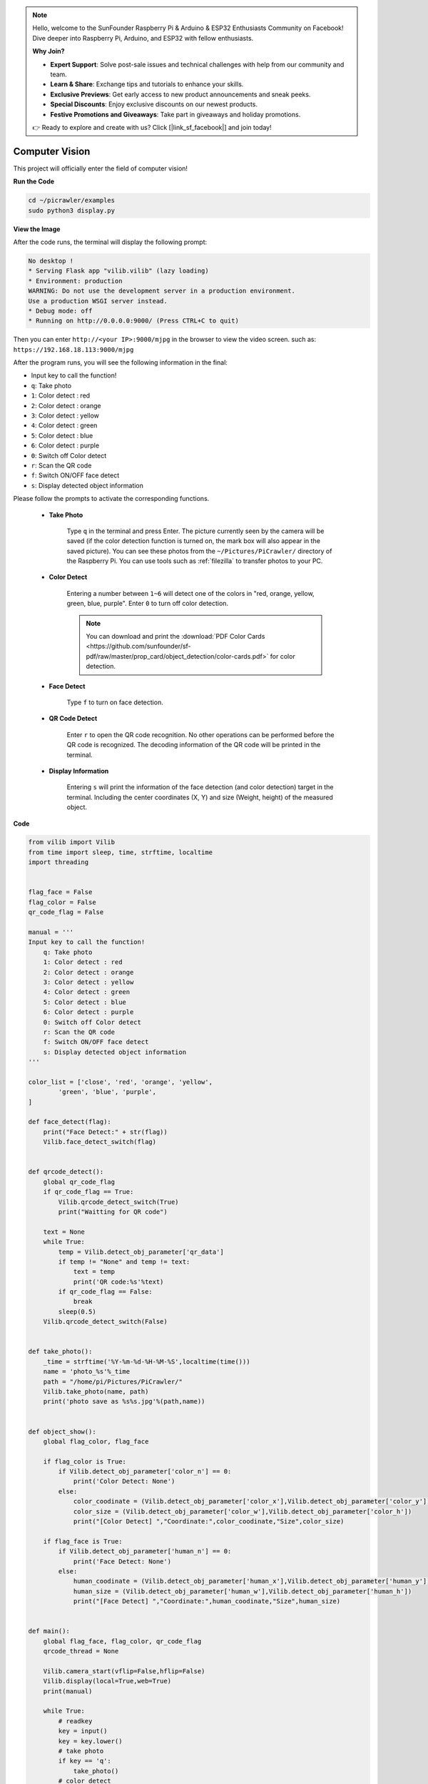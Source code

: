 .. note::

    Hello, welcome to the SunFounder Raspberry Pi & Arduino & ESP32 Enthusiasts Community on Facebook! Dive deeper into Raspberry Pi, Arduino, and ESP32 with fellow enthusiasts.

    **Why Join?**

    - **Expert Support**: Solve post-sale issues and technical challenges with help from our community and team.
    - **Learn & Share**: Exchange tips and tutorials to enhance your skills.
    - **Exclusive Previews**: Get early access to new product announcements and sneak peeks.
    - **Special Discounts**: Enjoy exclusive discounts on our newest products.
    - **Festive Promotions and Giveaways**: Take part in giveaways and holiday promotions.

    👉 Ready to explore and create with us? Click [|link_sf_facebook|] and join today!

.. _py_vision:

Computer Vision
=======================

This project will officially enter the field of computer vision!

**Run the Code**

.. raw:: html

    <run></run>

.. code-block::

    cd ~/picrawler/examples
    sudo python3 display.py

**View the Image**

After the code runs, the terminal will display the following prompt:

.. code-block::

    No desktop !
    * Serving Flask app "vilib.vilib" (lazy loading)
    * Environment: production
    WARNING: Do not use the development server in a production environment.
    Use a production WSGI server instead.
    * Debug mode: off
    * Running on http://0.0.0.0:9000/ (Press CTRL+C to quit)

Then you can enter ``http://<your IP>:9000/mjpg`` in the browser to view the video screen. such as:  ``https://192.168.18.113:9000/mjpg``

.. image:: img/display.png


After the program runs, you will see the following information in the final:


* Input key to call the function!
* ``q``: Take photo
* ``1``: Color detect : red
* ``2``: Color detect : orange
* ``3``: Color detect : yellow
* ``4``: Color detect : green
* ``5``: Color detect : blue
* ``6``: Color detect : purple
* ``0``: Switch off Color detect
* ``r``: Scan the QR code
* ``f``: Switch ON/OFF face detect
* ``s``: Display detected object information

Please follow the prompts to activate the corresponding functions.

    *  **Take Photo**

        Type ``q`` in the terminal and press Enter. The picture currently seen by the camera will be saved (if the color detection function is turned on, the mark box will also appear in the saved picture). You can see these photos from the ``~/Pictures/PiCrawler/`` directory of the Raspberry Pi.
        You can use tools such as :ref:`filezilla` to transfer photos to your PC.
        

    *  **Color Detect**

        Entering a number between ``1~6`` will detect one of the colors in "red, orange, yellow, green, blue, purple". Enter ``0`` to turn off color detection.

        .. image:: img/DTC2.png

        .. note:: You can download and print the :download:`PDF Color Cards <https://github.com/sunfounder/sf-pdf/raw/master/prop_card/object_detection/color-cards.pdf>` for color detection.


    *  **Face Detect**

        Type ``f`` to turn on face detection.

        .. image:: img/DTC5.png

    *  **QR Code Detect**

        Enter ``r`` to open the QR code recognition. No other operations can be performed before the QR code is recognized. The decoding information of the QR code will be printed in the terminal.

        .. image:: img/DTC4.png

    *  **Display Information**

        Entering ``s`` will print the information of the face detection (and color detection) target in the terminal. Including the center coordinates (X, Y) and size (Weight, height) of the measured object.


**Code** 

.. code-block:: python

    from vilib import Vilib
    from time import sleep, time, strftime, localtime
    import threading


    flag_face = False
    flag_color = False
    qr_code_flag = False

    manual = '''
    Input key to call the function!
        q: Take photo
        1: Color detect : red
        2: Color detect : orange
        3: Color detect : yellow
        4: Color detect : green
        5: Color detect : blue
        6: Color detect : purple
        0: Switch off Color detect
        r: Scan the QR code
        f: Switch ON/OFF face detect
        s: Display detected object information
    '''

    color_list = ['close', 'red', 'orange', 'yellow', 
            'green', 'blue', 'purple',
    ]

    def face_detect(flag):
        print("Face Detect:" + str(flag))
        Vilib.face_detect_switch(flag)


    def qrcode_detect():
        global qr_code_flag
        if qr_code_flag == True:
            Vilib.qrcode_detect_switch(True)
            print("Waitting for QR code")

        text = None
        while True:
            temp = Vilib.detect_obj_parameter['qr_data']
            if temp != "None" and temp != text: 
                text = temp         
                print('QR code:%s'%text)
            if qr_code_flag == False:          
                break
            sleep(0.5)
        Vilib.qrcode_detect_switch(False)


    def take_photo():
        _time = strftime('%Y-%m-%d-%H-%M-%S',localtime(time()))
        name = 'photo_%s'%_time
        path = "/home/pi/Pictures/PiCrawler/"
        Vilib.take_photo(name, path)
        print('photo save as %s%s.jpg'%(path,name))


    def object_show():
        global flag_color, flag_face

        if flag_color is True:
            if Vilib.detect_obj_parameter['color_n'] == 0:
                print('Color Detect: None')
            else:
                color_coodinate = (Vilib.detect_obj_parameter['color_x'],Vilib.detect_obj_parameter['color_y'])
                color_size = (Vilib.detect_obj_parameter['color_w'],Vilib.detect_obj_parameter['color_h'])
                print("[Color Detect] ","Coordinate:",color_coodinate,"Size",color_size)

        if flag_face is True:
            if Vilib.detect_obj_parameter['human_n'] == 0:
                print('Face Detect: None')
            else:
                human_coodinate = (Vilib.detect_obj_parameter['human_x'],Vilib.detect_obj_parameter['human_y'])
                human_size = (Vilib.detect_obj_parameter['human_w'],Vilib.detect_obj_parameter['human_h'])
                print("[Face Detect] ","Coordinate:",human_coodinate,"Size",human_size)


    def main():
        global flag_face, flag_color, qr_code_flag
        qrcode_thread = None

        Vilib.camera_start(vflip=False,hflip=False)
        Vilib.display(local=True,web=True)
        print(manual)

        while True:
            # readkey
            key = input()
            key = key.lower()
            # take photo
            if key == 'q':
                take_photo()
            # color detect         
            elif key != '' and key in ('0123456'):  # '' in ('0123') -> True
                index = int(key)
                if index == 0:
                    flag_color = False
                    Vilib.color_detect('close')
                else:
                    flag_color = True
                    Vilib.color_detect(color_list[index]) # color_detect(color:str -> color_name/close)
                print('Color detect : %s'%color_list[index])  
            # face detection
            elif key =="f":
                flag_face = not flag_face
                face_detect(flag_face)
            # qrcode detection
            elif key =="r":
                qr_code_flag = not qr_code_flag
                if qr_code_flag == True:
                    if qrcode_thread == None or not qrcode_thread.is_alive():
                        qrcode_thread = threading.Thread(target=qrcode_detect)
                        qrcode_thread.setDaemon(True)
                        qrcode_thread.start()
                else:
                    if qrcode_thread != None and qrcode_thread.is_alive(): 
                    # wait for thread to end 
                        qrcode_thread.join()
                        print('QRcode Detect: close')
            # show detected object information
            elif key == "s":
                object_show()

            sleep(0.5)


    if __name__ == "__main__":
        main()

**How it works?**

The first thing you need to pay attention to here is the following function. These two functions allow you to start the camera.

.. code-block:: python

    Vilib.camera_start()
    Vilib.display()

Functions related to "object detection":

* ``Vilib.face_detect_switch(True)`` : Switch ON/OFF face detection
* ``Vilib.color_detect(color)`` : For color detection, only one color detection can be performed at the same time. The parameters that can be input are: ``"red"``, ``"orange"``, ``"yellow"``, ``"green"``, ``"blue"``, ``"purple"``
* ``Vilib.color_detect_switch(False)`` : Switch OFF color detection
* ``Vilib.qrcode_detect_switch(False)`` : Switch ON/OFF QR code detection, Returns the decoded data of the QR code.
* ``Vilib.gesture_detect_switch(False)`` : Switch ON/OFF gesture detection
* ``Vilib.traffic_sign_detect_switch(False)`` : Switch ON/OFF traffic sign detection

The information detected by the target will be stored in the ``detect_obj_parameter = Manager().dict()`` dictionary.

In the main program, you can use it like this:

.. code-block:: python

    Vilib.detect_obj_parameter['color_x']

The keys of the dictionary and their uses are shown in the following list:

* ``color_x``: the x value of the center coordinate of the detected color block, the range is 0~320
* ``color_y``: the y value of the center coordinate of the detected color block, the range is 0~240
* ``color_w``: the width of the detected color block, the range is 0~320
* ``color_h``: the height of the detected color block, the range is 0~240
* ``color_n``: the number of detected color patches
* ``human_x``: the x value of the center coordinate of the detected human face, the range is 0~320
* ``human_y``: the y value of the center coordinate of the detected face, the range is 0~240
* ``human_w``: the width of the detected human face, the range is 0~320
* ``human_h``: the height of the detected face, the range is 0~240
* ``human_n``: the number of detected faces
* ``traffic_sign_x``: the center coordinate x value of the detected traffic sign, the range is 0~320
* ``traffic_sign_y``: the center coordinate y value of the detected traffic sign, the range is 0~240
* ``traffic_sign_w``: the width of the detected traffic sign, the range is 0~320
* ``traffic_sign_h``: the height of the detected traffic sign, the range is 0~240
* ``traffic_sign_t``: the content of the detected traffic sign, the value list is `['stop','right','left','forward']`
* ``gesture_x``: The center coordinate x value of the detected gesture, the range is 0~320
* ``gesture_y``: The center coordinate y value of the detected gesture, the range is 0~240
* ``gesture_w``: The width of the detected gesture, the range is 0~320
* ``gesture_h``: The height of the detected gesture, the range is 0~240
* ``gesture_t``: The content of the detected gesture, the value list is `["paper","scissor","rock"]`
* ``qr_date``: the content of the QR code being detected
* ``qr_x``: the center coordinate x value of the QR code to be detected, the range is 0~320
* ``qr_y``: the center coordinate y value of the QR code to be detected, the range is 0~240
* ``qr_w``: the width of the QR code to be detected, the range is 0~320
* ``qr_h``: the height of the QR code to be detected, the range is 0~320


